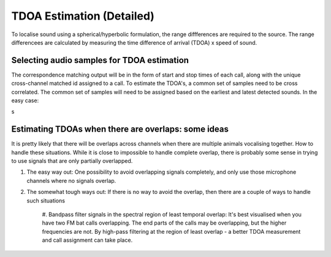 TDOA Estimation (Detailed)
==========================
To localise sound using a spherical/hyperbolic formulation, the range diffferences are required to the source.
The range differencees are calculated by measuring the time difference of arrival (TDOA) x speed of sound. 


Selecting audio samples for TDOA estimation
-------------------------------------------
The correspondence matching output will be in the form of start and stop times of each call, along with the unique 
cross-channel matched id assigned to a call. To estimate the TDOA's, a common set of samples need to be cross correlated.
The common set of samples will need to be assigned based on the earliest and latest detected sounds. In the easy case:


.. image:: ../_static/common_audio_regions.png

s


Estimating TDOAs when there are overlaps: some ideas
----------------------------------------------------
It is pretty likely that there will be overlaps across channels when there are multiple animals vocalising together. How to handle these situations. 
While it is close to impossible to handle complete overlap, there is probably some sense in trying to use signals that are only partially overlapped. 

#. The easy way out: One possibility to avoid overlapping signals completely, and only use those microphone channels where no signals overlap.

#. The somewhat tough ways out: If there is no way to avoid the overlap, then there are a couple of ways to handle such situations 

    #. Bandpass filter signals in the spectral region of least temporal overlap: It's best visualised when you have two FM bat calls overlapping. The end parts of the 
    calls may be overlapping, but the higher frequencies are not. By high-pass filtering at the region of least overlap - a better TDOA measurement and call assignment
    can take place. 


